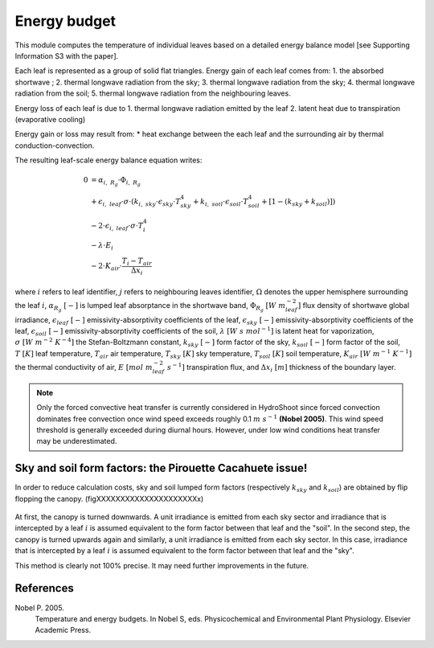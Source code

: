=============
Energy budget
=============

This module computes the temperature of individual leaves based on a detailed energy balance model [see Supporting
Information S3 with the paper].

Each leaf is represented as a group of solid flat triangles.
Energy gain of each leaf comes from:
1. the absorbed shortwave ;
2. thermal longwave radiation from the sky;
3. thermal longwave radiation from the sky;
4. thermal longwave radiation from the soil;
5. thermal longwave radiation from the neighbouring leaves.

Energy loss of each leaf is due to
1. thermal longwave radiation emitted by the leaf
2. latent heat due to transpiration (evaporative cooling)

Energy gain or loss may result from:
* heat exchange between the each leaf and the surrounding air by thermal conduction-convection.

The resulting leaf-scale energy balance equation writes:

.. math::
    0   & = \alpha_{i, \ R_g} \cdot \Phi_{i, \ R_g} \\
        & + \epsilon_{i, \ leaf} \cdot \sigma \cdot
            \left(
                k_{i, \ sky} \cdot \epsilon_{sky} \cdot T_{sky}^4
                + k_{i, \ soil} \cdot \epsilon_{soil} \cdot T_{soil}^4
                + \left[1 - \left(k_{sky} + k_{soil} \right) \right]
            \right) \\
        & - 2 \cdot \epsilon_{i, \ leaf} \cdot \sigma \cdot T_i^4 \\
        & - \lambda \cdot E_i \\
        & - 2 \cdot K_{air} \cdot \frac{T_i - T_{air}}{\Delta x_i}


where
:math:`i` refers to leaf identifier,
:math:`j` refers to neighbouring leaves identifier,
:math:`\Omega` denotes the upper hemisphere surrounding the leaf :math:`i`,
:math:`\alpha_{R_g} \ [-]` is lumped leaf absorptance in the shortwave band,
:math:`\Phi_{R_g} \ [W \ m_{leaf}^{-2}]` flux density of shortwave global irradiance,
:math:`\epsilon_{leaf} \ [-]` emissivity-absorptivity coefficients of the leaf,
:math:`\epsilon_{sky} \ [-]` emissivity-absorptivity coefficients of the leaf,
:math:`\epsilon_{soil} \ [-]` emissivity-absorptivity coefficients of the soil,
:math:`\lambda \ [W \ s \ {mol}^{-1}]` is latent heat for vaporization,
:math:`\sigma \ [W \ m^{-2} \ K^{-4}]` the Stefan-Boltzmann constant,
:math:`k_{sky} \ [-]` form factor of the sky,
:math:`k_{soil} \ [-]` form factor of the soil,
:math:`T \ [K]` leaf temperature,
:math:`T_{air}` air temperature,
:math:`T_{sky} \ [K]` sky temperature,
:math:`T_{soil} \ [K]` soil temperature,
:math:`K_{air} \ [W \ m^{-1} \ K^{-1}]` the thermal conductivity of air,
:math:`E \ [mol \ m_{leaf}^{-2} \ s^{-1}]` transpiration flux, and
:math:`\Delta x_i \ [m]` thickness of the boundary layer.


.. note::
    Only the forced convective heat transfer is currently considered in HydroShoot since forced convection dominates
    free convection once wind speed exceeds roughly 0.1 :math:`m \ s^{-1}` **(Nobel 2005)**. This wind speed threshold
    is generally exceeded during diurnal hours. However, under low wind conditions heat transfer may be underestimated.

Sky and soil form factors: the Pirouette Cacahuete issue!
----------------------------------------------------------
In order to reduce calculation costs, sky and soil lumped form factors (respectively :math:`k_{sky}` and
:math:`k_{soil}`) are obtained by flip flopping the canopy. (figXXXXXXXXXXXXXXXXXXXXXx)

.. figure:: figs/fig_1_energy.png

At first, the canopy is turned downwards. A unit irradiance is emitted from each sky sector and irradiance that is
intercepted by a leaf :math:`i` is assumed equivalent to the form factor between that leaf and the "soil".
In the second step, the canopy is turned upwards again and similarly, a unit irradiance is emitted from each sky sector.
In this case, irradiance that is intercepted by a leaf :math:`i` is assumed equivalent to the form factor between that
leaf and the "sky".

This method is clearly not 100% precise. It may need further improvements in the future.


References
----------
Nobel P. 2005.
    Temperature and energy budgets.
    In Nobel S, eds. Physicochemical and Environmental Plant Physiology.
    Elsevier Academic Press.